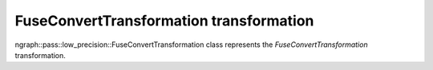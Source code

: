 .. {#openvino_docs_OV_UG_lpt_FuseConvertTransformation}

FuseConvertTransformation transformation
========================================

ngraph::pass::low_precision::FuseConvertTransformation class represents the `FuseConvertTransformation` transformation.
